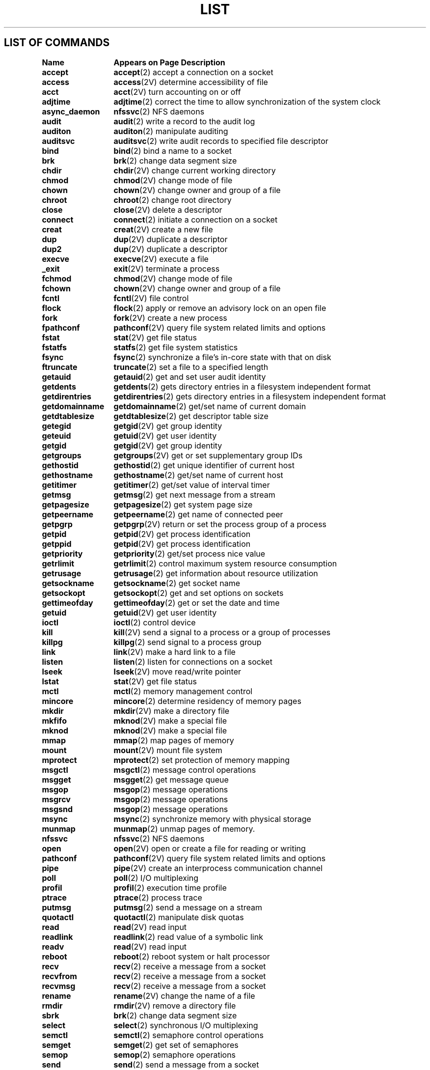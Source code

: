 .\" @(#)List.2 1.1 94/10/31 SMI
.if \n(zZ=1 .ig zZ
.TH LIST 2 "5 October 1989"
.SH LIST OF COMMANDS
.nf
.sp
.ta 20n; +20n
\fBName 	Appears on Page 	Description\fR
.sp
.zZ
\fBaccept\fP	\fBaccept\fP(2)	 accept a connection on a socket
\fBaccess\fP	\fBaccess\fP(2V)	 determine accessibility of file
\fBacct\fP	\fBacct\fP(2V)	 turn accounting on or off
\fBadjtime\fP	\fBadjtime\fP(2)	 correct the time to allow synchronization of the system clock
\fBasync_daemon\fP	\fBnfssvc\fP(2)	 NFS daemons
\fBaudit\fP	\fBaudit\fP(2)	 write a record to the audit log
\fBauditon\fP	\fBauditon\fP(2)	 manipulate auditing
\fBauditsvc\fP	\fBauditsvc\fP(2)	 write audit records to specified file descriptor
\fBbind\fP	\fBbind\fP(2)	 bind a name to a socket
\fBbrk\fP	\fBbrk\fP(2)	 change data segment size
\fBchdir\fP	\fBchdir\fP(2V)	 change current working directory
\fBchmod\fP	\fBchmod\fP(2V)	 change mode of file
\fBchown\fP	\fBchown\fP(2V)	 change owner and group of a file
\fBchroot\fP	\fBchroot\fP(2)	 change root directory
\fBclose\fP	\fBclose\fP(2V)	 delete a descriptor
\fBconnect\fP	\fBconnect\fP(2)	 initiate a connection on a socket
\fBcreat\fP	\fBcreat\fP(2V)	 create a new file
\fBdup\fP	\fBdup\fP(2V)	 duplicate a descriptor
\fBdup2\fP	\fBdup\fP(2V)	 duplicate a descriptor
\fBexecve\fP	\fBexecve\fP(2V)	 execute a file
\fB_exit\fP	\fBexit\fP(2V)	 terminate a process
\fBfchmod\fP	\fBchmod\fP(2V)	 change mode of file
\fBfchown\fP	\fBchown\fP(2V)	 change owner and group of a file
\fBfcntl\fP	\fBfcntl\fP(2V)	 file control
\fBflock\fP	\fBflock\fP(2)	 apply or remove an advisory lock on an open file
\fBfork\fP	\fBfork\fP(2V)	 create a new process
\fBfpathconf\fP	\fBpathconf\fP(2V)	 query file system related limits and options
\fBfstat\fP	\fBstat\fP(2V)	 get file status
\fBfstatfs\fP	\fBstatfs\fP(2)	 get file system statistics
\fBfsync\fP	\fBfsync\fP(2)	 synchronize a file's in-core state with that on disk
\fBftruncate\fP	\fBtruncate\fP(2)	 set a file to a specified length
\fBgetauid\fP	\fBgetauid\fP(2)	 get and set user audit identity
\fBgetdents\fP	\fBgetdents\fP(2)	 gets directory entries in a filesystem independent format
\fBgetdirentries\fP	\fBgetdirentries\fP(2)	 gets directory entries in a filesystem independent format
\fBgetdomainname\fP	\fBgetdomainname\fP(2)	 get/set name of current domain
\fBgetdtablesize\fP	\fBgetdtablesize\fP(2)	 get descriptor table size
\fBgetegid\fP	\fBgetgid\fP(2V)	 get group identity
\fBgeteuid\fP	\fBgetuid\fP(2V)	 get user identity
\fBgetgid\fP	\fBgetgid\fP(2V)	 get group identity
\fBgetgroups\fP	\fBgetgroups\fP(2V)	 get or set supplementary group IDs
\fBgethostid\fP	\fBgethostid\fP(2)	 get unique identifier of current host
\fBgethostname\fP	\fBgethostname\fP(2)	 get/set name of current host
\fBgetitimer\fP	\fBgetitimer\fP(2)	 get/set value of interval timer
\fBgetmsg\fP	\fBgetmsg\fP(2)	 get next message from a stream
\fBgetpagesize\fP	\fBgetpagesize\fP(2)	 get system page size
\fBgetpeername\fP	\fBgetpeername\fP(2)	 get name of connected peer
\fBgetpgrp\fP	\fBgetpgrp\fP(2V)	 return or set the process group of a process
\fBgetpid\fP	\fBgetpid\fP(2V)	 get process identification
\fBgetppid\fP	\fBgetpid\fP(2V)	 get process identification
\fBgetpriority\fP	\fBgetpriority\fP(2)	 get/set process nice value
\fBgetrlimit\fP	\fBgetrlimit\fP(2)	 control maximum system resource consumption
\fBgetrusage\fP	\fBgetrusage\fP(2)	 get information about resource utilization
\fBgetsockname\fP	\fBgetsockname\fP(2)	 get socket name
\fBgetsockopt\fP	\fBgetsockopt\fP(2)	 get and set options on sockets
\fBgettimeofday\fP	\fBgettimeofday\fP(2)	 get or set the date and time
\fBgetuid\fP	\fBgetuid\fP(2V)	 get user identity
\fBioctl\fP	\fBioctl\fP(2)	 control device
\fBkill\fP	\fBkill\fP(2V)	 send a signal to a process or a group of processes
\fBkillpg\fP	\fBkillpg\fP(2)	 send signal to a process group
\fBlink\fP	\fBlink\fP(2V)	 make a hard link to a file
\fBlisten\fP	\fBlisten\fP(2)	 listen for connections on a socket
\fBlseek\fP	\fBlseek\fP(2V)	 move read/write pointer
\fBlstat\fP	\fBstat\fP(2V)	 get file status
\fBmctl\fP	\fBmctl\fP(2)	 memory management control
\fBmincore\fP	\fBmincore\fP(2)	 determine residency of memory pages
\fBmkdir\fP	\fBmkdir\fP(2V)	 make a directory file
\fBmkfifo\fP	\fBmknod\fP(2V)	 make a special file
\fBmknod\fP	\fBmknod\fP(2V)	 make a special file
\fBmmap\fP	\fBmmap\fP(2)	 map pages of memory
\fBmount\fP	\fBmount\fP(2V)	 mount file system
\fBmprotect\fP	\fBmprotect\fP(2)	 set protection of memory mapping
\fBmsgctl\fP	\fBmsgctl\fP(2)	 message control operations
\fBmsgget\fP	\fBmsgget\fP(2)	 get message queue
\fBmsgop\fP	\fBmsgop\fP(2)	 message operations
\fBmsgrcv\fP	\fBmsgop\fP(2)	 message operations
\fBmsgsnd\fP	\fBmsgop\fP(2)	 message operations
\fBmsync\fP	\fBmsync\fP(2)	 synchronize memory with physical storage
\fBmunmap\fP	\fBmunmap\fP(2)	 unmap pages of memory.
\fBnfssvc\fP	\fBnfssvc\fP(2)	 NFS daemons
\fBopen\fP	\fBopen\fP(2V)	 open or create a file for reading or writing
\fBpathconf\fP	\fBpathconf\fP(2V)	 query file system related limits and options
\fBpipe\fP	\fBpipe\fP(2V)	 create an interprocess communication channel
\fBpoll\fP	\fBpoll\fP(2)	 I/O multiplexing
\fBprofil\fP	\fBprofil\fP(2)	 execution time profile
\fBptrace\fP	\fBptrace\fP(2)	 process trace
\fBputmsg\fP	\fBputmsg\fP(2)	 send a message on a stream
\fBquotactl\fP	\fBquotactl\fP(2)	 manipulate disk quotas
\fBread\fP	\fBread\fP(2V)	 read input
\fBreadlink\fP	\fBreadlink\fP(2)	 read value of a symbolic link
\fBreadv\fP	\fBread\fP(2V)	 read input
\fBreboot\fP	\fBreboot\fP(2)	 reboot system or halt processor
\fBrecv\fP	\fBrecv\fP(2)	 receive a message from a socket
\fBrecvfrom\fP	\fBrecv\fP(2)	 receive a message from a socket
\fBrecvmsg\fP	\fBrecv\fP(2)	 receive a message from a socket
\fBrename\fP	\fBrename\fP(2V)	 change the name of a file
\fBrmdir\fP	\fBrmdir\fP(2V)	 remove a directory file
\fBsbrk\fP	\fBbrk\fP(2)	 change data segment size
\fBselect\fP	\fBselect\fP(2)	 synchronous I/O multiplexing
\fBsemctl\fP	\fBsemctl\fP(2)	 semaphore control operations
\fBsemget\fP	\fBsemget\fP(2)	 get set of semaphores
\fBsemop\fP	\fBsemop\fP(2)	 semaphore operations
\fBsend\fP	\fBsend\fP(2)	 send a message from a socket
\fBsendmsg\fP	\fBsend\fP(2)	 send a message from a socket
\fBsendto\fP	\fBsend\fP(2)	 send a message from a socket
\fBsetaudit\fP	\fBsetuseraudit\fP(2)	 set the audit classes for a specified user ID
\fBsetauid\fP	\fBgetauid\fP(2)	 get and set user audit identity
\fBsetdomainname\fP	\fBgetdomainname\fP(2)	 get/set name of current domain
\fBsetgroups\fP	\fBgetgroups\fP(2V)	 get or set supplementary group IDs
\fBsethostname\fP	\fBgethostname\fP(2)	 get/set name of current host
\fBsetitimer\fP	\fBgetitimer\fP(2)	 get/set value of interval timer
\fBsetpgid\fP	\fBsetpgid\fP(2V)	 set process group ID for job control
\fBsetpgrp\fP	\fBgetpgrp\fP(2V)	 return or set the process group of a process
\fBsetpriority\fP	\fBgetpriority\fP(2)	 get/set process nice value
\fBsetregid\fP	\fBsetregid\fP(2)	 set real and effective group IDs
\fBsetreuid\fP	\fBsetreuid\fP(2)	 set real and effective user IDs
\fBsetrlimit\fP	\fBgetrlimit\fP(2)	 control maximum system resource consumption
\fBsetsid\fP	\fBsetsid\fP(2V)	 create session and set process group ID
\fBsetsockopt\fP	\fBgetsockopt\fP(2)	 get and set options on sockets
\fBsettimeofday\fP	\fBgettimeofday\fP(2)	 get or set the date and time
\fBsetuseraudit\fP	\fBsetuseraudit\fP(2)	 set the audit classes for a specified user ID
\fBsgetl\fP	\fBsputl\fP(2)	 access long integer data in a machine-independent fashion
\fBshmat\fP	\fBshmop\fP(2)	 shared memory operations
\fBshmctl\fP	\fBshmctl\fP(2)	 shared memory control operations
\fBshmdt\fP	\fBshmop\fP(2)	 shared memory operations
\fBshmget\fP	\fBshmget\fP(2)	 get shared memory segment identifier
\fBshmop\fP	\fBshmop\fP(2)	 shared memory operations
\fBshutdown\fP	\fBshutdown\fP(2)	 shut down part of a full-duplex connection
\fBsigblock\fP	\fBsigblock\fP(2)	 block signals
\fBsigmask\fP	\fBsigblock\fP(2)	 block signals
\fBsigpause\fP	\fBsigpause\fP(2V)	 automatically release blocked signals and wait for interrupt
\fBsigpending\fP	\fBsigpending\fP(2V)	 examine pending signals
\fBsigprocmask\fP	\fBsigprocmask\fP(2V)	 examine and change blocked signals
\fBsigsetmask\fP	\fBsigsetmask\fP(2)	 set current signal mask
\fBsigstack\fP	\fBsigstack\fP(2)	 set and/or get signal stack context
\fBsigsuspend\fP	\fBsigpause\fP(2V)	 automatically release blocked signals and wait for interrupt
\fBsigvec\fP	\fBsigvec\fP(2)	 software signal facilities
\fBsocket\fP	\fBsocket\fP(2)	 create an endpoint for communication
\fBsocketpair\fP	\fBsocketpair\fP(2)	 create a pair of connected sockets
\fBsputl\fP	\fBsputl\fP(2)	 access long integer data in a machine-independent fashion
\fBstat\fP	\fBstat\fP(2V)	 get file status
\fBstatfs\fP	\fBstatfs\fP(2)	 get file system statistics
\fBswapon\fP	\fBswapon\fP(2)	 add a swap device for interleaved paging/swapping
\fBsymlink\fP	\fBsymlink\fP(2)	 make symbolic link to a file
\fBsync\fP	\fBsync\fP(2)	 update super-block
\fBsyscall\fP	\fBsyscall\fP(2)	 indirect system call
\fBsysconf\fP	\fBsysconf\fP(2V)	 query system related limits, values, options
\fBtell\fP	\fBlseek\fP(2V)	 move read/write pointer
\fBtruncate\fP	\fBtruncate\fP(2)	 set a file to a specified length
\fBumask\fP	\fBumask\fP(2V)	 set file creation mode mask
\fBumount\fP	\fBunmount\fP(2V)	 remove a file system
\fBuname\fP	\fBuname\fP(2V)	 get information about current system
\fBunlink\fP	\fBunlink\fP(2V)	 remove directory entry
\fBunmount\fP	\fBunmount\fP(2V)	 remove a file system
\fBustat\fP	\fBustat\fP(2)	 get file system statistics
\fButimes\fP	\fButimes\fP(2)	 set file times
\fBvadvise\fP	\fBvadvise\fP(2)	 give advice to paging system
\fBvfork\fP	\fBvfork\fP(2)	 spawn new process in a virtual memory efficient way
\fBvhangup\fP	\fBvhangup\fP(2)	 virtually ``hangup'' the current control terminal
\fBwait\fP	\fBwait\fP(2V)	 wait for process to terminate or stop, examine returned status
\fBwait3\fP	\fBwait\fP(2V)	 wait for process to terminate or stop, examine returned status
\fBwait4\fP	\fBwait\fP(2V)	 wait for process to terminate or stop, examine returned status
\fBwaitpid\fP	\fBwait\fP(2V)	 wait for process to terminate or stop, examine returned status
\fB\s-1WEXITSTATUS\s0\fP	\fBwait\fP(2V)	 wait for process to terminate or stop, examine returned status
\fB\s-1WIFEXITED\s0\fP	\fBwait\fP(2V)	 wait for process to terminate or stop, examine returned status
\fB\s-1WIFSIGNALED\s0\fP	\fBwait\fP(2V)	 wait for process to terminate or stop, examine returned status
\fB\s-1WIFSTOPPED\s0\fP	\fBwait\fP(2V)	 wait for process to terminate or stop, examine returned status
\fBwrite\fP	\fBwrite\fP(2V)	 write output
\fBwritev\fP	\fBwrite\fP(2V)	 write output
\fB\s-1WSTOPSIG\s0\fP	\fBwait\fP(2V)	 wait for process to terminate or stop, examine returned status
\fB\s-1WTERMSIG\s0\fP	\fBwait\fP(2V)	 wait for process to terminate or stop, examine returned status
.fi
